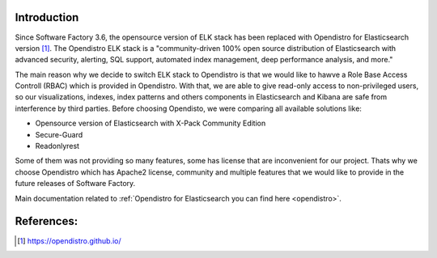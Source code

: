 .. _kibana-users:

Introduction
------------

Since Software Factory 3.6, the opensource version of ELK stack has been
replaced with Opendistro for Elasticsearch version [1]_.
The Opendistro ELK stack is a "community-driven 100% open source distribution
of Elasticsearch with advanced security, alerting, SQL support,
automated index management, deep performance analysis, and more."

The main reason why we decide to switch ELK stack to Opendistro is that
we would like to hawve a Role Base Access Controll (RBAC) which is
provided in Opendistro. With that, we are able to give read-only access to
non-privileged users, so our visualizations, indexes, index patterns and others
components in Elasticsearch and Kibana are safe from interference
by third parties.
Before choosing Opendisto, we were comparing all available solutions like:

- Opensource version of Elasticsearch with X-Pack Community Edition
- Secure-Guard
- Readonlyrest

Some of them was not providing so many features, some has license that
are inconvenient for our project. Thats why we choose Opendistro which has
Apache2 license, community and multiple features that we would like to provide
in the future releases of Software Factory.

Main documentation related to :ref:`Opendistro for Elasticsearch you can find here <opendistro>`.

References:
-----------

.. [1] https://opendistro.github.io/
